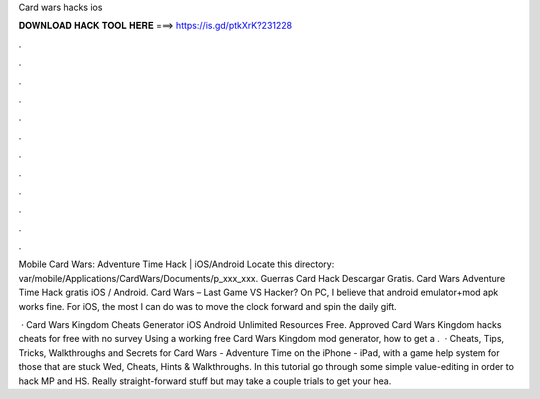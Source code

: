 Card wars hacks ios



𝐃𝐎𝐖𝐍𝐋𝐎𝐀𝐃 𝐇𝐀𝐂𝐊 𝐓𝐎𝐎𝐋 𝐇𝐄𝐑𝐄 ===> https://is.gd/ptkXrK?231228



.



.



.



.



.



.



.



.



.



.



.



.

Mobile Card Wars: Adventure Time Hack | iOS/Android Locate this directory: var/mobile/Applications/CardWars/Documents/p_xxx_xxx. Guerras Card Hack Descargar Gratis. Card Wars Adventure Time Hack gratis iOS / Android. Card Wars – Last Game VS Hacker? On PC, I believe that android emulator+mod apk works fine. For iOS, the most I can do was to move the clock forward and spin the daily gift.

 · Card Wars Kingdom Cheats Generator iOS Android Unlimited Resources Free. Approved Card Wars Kingdom hacks cheats for free with no survey Using a working free Card Wars Kingdom mod generator, how to get a .  · Cheats, Tips, Tricks, Walkthroughs and Secrets for Card Wars - Adventure Time on the iPhone - iPad, with a game help system for those that are stuck Wed, Cheats, Hints & Walkthroughs. In this tutorial go through some simple value-editing in order to hack MP and HS. Really straight-forward stuff but may take a couple trials to get your hea.
